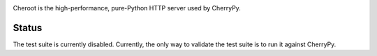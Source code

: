 .. image:: https://img.shields.io/pypi/v/cheroot.svg
   :target: https://pypi.org/project/cheroot

.. image:: https://img.shields.io/travis/cherrypy/cheroot/master.svg?label=Linux%20build%20%40%20Travis%20CI
   :target: http://travis-ci.org/cherrypy/cheroot

.. image:: https://img.shields.io/appveyor/ci/jaraco/cheroot.svg?label=Windows%20build%20%40%20Appveyor
   :target: https://ci.appveyor.com/project/jaraco/cheroot

.. image:: https://img.shields.io/pypi/pyversions/cheroot.svg

.. image:: https://img.shields.io/pypi/dm/cheroot.svg

Cheroot is the high-performance, pure-Python HTTP server used by CherryPy.


Status
======

The test suite is currently disabled. Currently, the only way to validate the test
suite is to run it against CherryPy.
